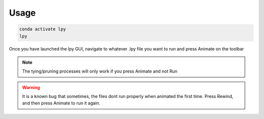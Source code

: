 ======
Usage
======

.. code-block:: bash

		conda activate lpy
		lpy

Once you have launched the lpy GUI, navigate to whatever .lpy file you want to run and press Animate on the toolbar

.. note::
	The tying/pruning processes will only work if you press Animate and not Run

.. warning::
	It is a known bug that sometimes, the files dont run properly when animated the first time. Press Rewind, and then press Animate to run it again.

    
